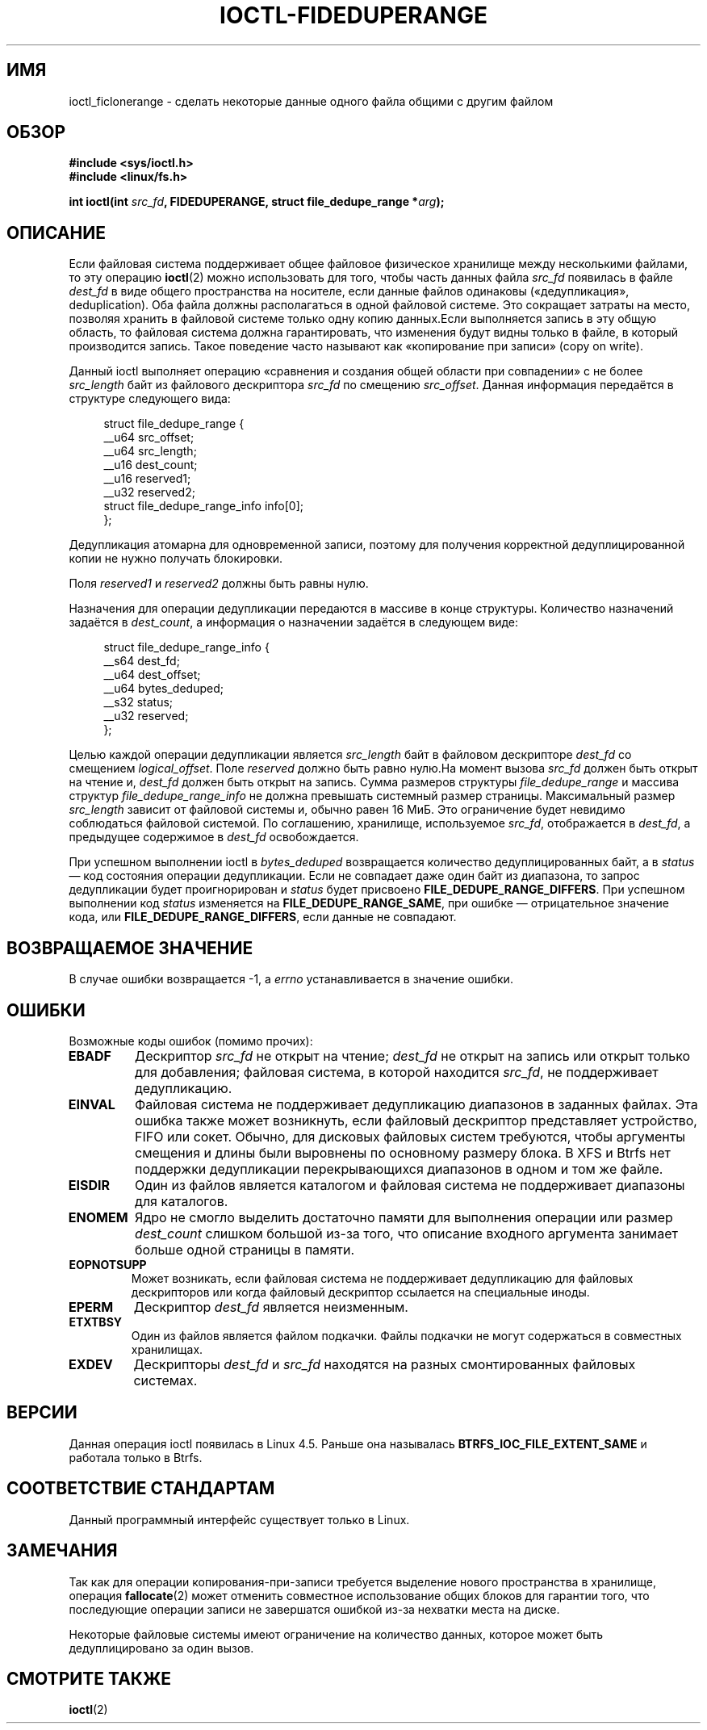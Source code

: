 .\" -*- mode: troff; coding: UTF-8 -*-
.\" Copyright (c) 2016, Oracle.  All rights reserved.
.\"
.\" %%%LICENSE_START(GPLv2+_DOC_FULL)
.\" This is free documentation; you can redistribute it and/or
.\" modify it under the terms of the GNU General Public License as
.\" published by the Free Software Foundation; either version 2 of
.\" the License, or (at your option) any later version.
.\"
.\" The GNU General Public License's references to "object code"
.\" and "executables" are to be interpreted as the output of any
.\" document formatting or typesetting system, including
.\" intermediate and printed output.
.\"
.\" This manual is distributed in the hope that it will be useful,
.\" but WITHOUT ANY WARRANTY; without even the implied warranty of
.\" MERCHANTABILITY or FITNESS FOR A PARTICULAR PURPOSE.  See the
.\" GNU General Public License for more details.
.\"
.\" You should have received a copy of the GNU General Public
.\" License along with this manual; if not, see
.\" <http://www.gnu.org/licenses/>.
.\" %%%LICENSE_END
.\"*******************************************************************
.\"
.\" This file was generated with po4a. Translate the source file.
.\"
.\"*******************************************************************
.TH IOCTL\-FIDEDUPERANGE 2 2017\-09\-15 Linux "Руководство программиста Linux"
.SH ИМЯ
ioctl_ficlonerange \- сделать некоторые данные одного файла общими с другим
файлом
.SH ОБЗОР
.br
\fB#include <sys/ioctl.h>\fP
.br
\fB#include <linux/fs.h>\fP
.PP
\fBint ioctl(int \fP\fIsrc_fd\fP\fB, FIDEDUPERANGE, struct file_dedupe_range
*\fP\fIarg\fP\fB);\fP
.SH ОПИСАНИЕ
Если файловая система поддерживает общее файловое физическое хранилище между
несколькими файлами, то эту операцию \fBioctl\fP(2) можно использовать для
того, чтобы часть данных файла \fIsrc_fd\fP появилась в файле \fIdest_fd\fP в виде
общего пространства на носителе, если данные файлов одинаковы
(«дедупликация», deduplication). Оба файла должны располагаться в одной
файловой системе. Это сокращает затраты на место, позволяя хранить в
файловой системе только одну копию данных.Если выполняется запись в эту
общую область, то файловая система должна гарантировать, что изменения будут
видны только в файле, в который производится запись. Такое поведение часто
называют как «копирование при записи» (copy on write).
.PP
Данный ioctl выполняет операцию «сравнения и создания общей области при
совпадении» с не более \fIsrc_length\fP байт из файлового дескриптора \fIsrc_fd\fP
по смещению \fIsrc_offset\fP. Данная информация передаётся в структуре
следующего вида:
.PP
.in +4n
.EX
struct file_dedupe_range {
    __u64 src_offset;
    __u64 src_length;
    __u16 dest_count;
    __u16 reserved1;
    __u32 reserved2;
    struct file_dedupe_range_info info[0];
};
.EE
.in
.PP
Дедупликация атомарна для одновременной записи, поэтому для получения
корректной дедуплицированной копии не нужно получать блокировки.
.PP
Поля \fIreserved1\fP и \fIreserved2\fP должны быть равны нулю.
.PP
Назначения для операции дедупликации передаются в массиве в конце
структуры. Количество назначений задаётся в \fIdest_count\fP, а информация о
назначении задаётся в следующем виде:
.PP
.in +4n
.EX
struct file_dedupe_range_info {
    __s64 dest_fd;
    __u64 dest_offset;
    __u64 bytes_deduped;
    __s32 status;
    __u32 reserved;
};
.EE
.in
.PP
Целью каждой операции дедупликации является \fIsrc_length\fP байт в файловом
дескрипторе \fIdest_fd\fP со смещением \fIlogical_offset\fP. Поле \fIreserved\fP
должно быть равно нулю.На момент вызова \fIsrc_fd\fP должен быть открыт на
чтение и, \fIdest_fd\fP должен быть открыт на запись. Сумма размеров структуры
\fIfile_dedupe_range\fP и массива структур \fIfile_dedupe_range_info\fP не должна
превышать системный размер страницы. Максимальный размер \fIsrc_length\fP
зависит от файловой системы и, обычно равен 16\ МиБ. Это ограничение будет
невидимо соблюдаться файловой системой. По соглашению, хранилище,
используемое \fIsrc_fd\fP, отображается в \fIdest_fd\fP, а предыдущее содержимое в
\fIdest_fd\fP освобождается.
.PP
При успешном выполнении ioctl в \fIbytes_deduped\fP возвращается количество
дедуплицированных байт, а в \fIstatus\fP — код состояния операции
дедупликации. Если не совпадает даже один байт из диапазона, то запрос
дедупликации будет проигнорирован и \fIstatus\fP будет присвоено
\fBFILE_DEDUPE_RANGE_DIFFERS\fP. При успешном выполнении код \fIstatus\fP
изменяется на \fBFILE_DEDUPE_RANGE_SAME\fP, при ошибке — отрицательное значение
кода, или \fBFILE_DEDUPE_RANGE_DIFFERS\fP, если данные не совпадают.
.PP
.SH "ВОЗВРАЩАЕМОЕ ЗНАЧЕНИЕ"
В случае ошибки возвращается \-1, а \fIerrno\fP устанавливается в значение
ошибки.
.PP
.SH ОШИБКИ
Возможные коды ошибок (помимо прочих):
.TP 
\fBEBADF\fP
Дескриптор \fIsrc_fd\fP не открыт на чтение; \fIdest_fd\fP не открыт на запись или
открыт только для добавления; файловая система, в которой находится
\fIsrc_fd\fP, не поддерживает дедупликацию.
.TP 
\fBEINVAL\fP
Файловая система не поддерживает дедупликацию диапазонов в заданных
файлах. Эта ошибка также может возникнуть, если файловый дескриптор
представляет устройство, FIFO или сокет. Обычно, для дисковых файловых
систем требуются, чтобы аргументы смещения и длины были выровнены по
основному размеру блока. В XFS и Btrfs нет поддержки дедупликации
перекрывающихся диапазонов в одном и том же файле.
.TP 
\fBEISDIR\fP
Один из файлов является каталогом и файловая система не поддерживает
диапазоны для каталогов.
.TP 
\fBENOMEM\fP
Ядро не смогло выделить достаточно памяти для выполнения операции или размер
\fIdest_count\fP слишком большой из\-за того, что описание входного аргумента
занимает больше одной страницы в памяти.
.TP 
\fBEOPNOTSUPP\fP
Может возникать, если файловая система не поддерживает дедупликацию для
файловых дескрипторов или когда файловый дескриптор ссылается на специальные
иноды.
.TP 
\fBEPERM\fP
Дескриптор \fIdest_fd\fP является неизменным.
.TP 
\fBETXTBSY\fP
Один из файлов является файлом подкачки. Файлы подкачки не могут содержаться
в совместных хранилищах.
.TP 
\fBEXDEV\fP
Дескрипторы \fIdest_fd\fP и \fIsrc_fd\fP находятся на разных смонтированных
файловых системах.
.SH ВЕРСИИ
Данная операция ioctl появилась в Linux 4.5. Раньше она называлась
\fBBTRFS_IOC_FILE_EXTENT_SAME\fP и работала только в Btrfs.
.SH "СООТВЕТСТВИЕ СТАНДАРТАМ"
Данный программный интерфейс существует только в Linux.
.SH ЗАМЕЧАНИЯ
Так как для операции копирования\-при\-записи требуется выделение нового
пространства в хранилище, операция \fBfallocate\fP(2) может отменить совместное
использование общих блоков для гарантии того, что последующие операции
записи не завершатся ошибкой из\-за нехватки места на диске.
.PP
Некоторые файловые системы имеют ограничение на количество данных, которое
может быть дедуплицировано за один вызов.
.SH "СМОТРИТЕ ТАКЖЕ"
\fBioctl\fP(2)
